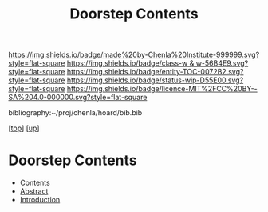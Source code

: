 #   -*- mode: org; fill-column: 60 -*-
#+STARTUP: showall
#+TITLE:   Doorstep Contents
#+LINK: pdf   pdfview:~/proj/chenla/hoard/lib/

[[https://img.shields.io/badge/made%20by-Chenla%20Institute-999999.svg?style=flat-square]] 
[[https://img.shields.io/badge/class-w & w-56B4E9.svg?style=flat-square]]
[[https://img.shields.io/badge/entity-TOC-0072B2.svg?style=flat-square]]
[[https://img.shields.io/badge/status-wip-D55E00.svg?style=flat-square]]
[[https://img.shields.io/badge/licence-MIT%2FCC%20BY--SA%204.0-000000.svg?style=flat-square]]

bibliography:~/proj/chenla/hoard/bib.bib

[[[../../index.org][top]]] [[[../index.org][up]]]

* Doorstep Contents
  :PROPERTIES:
  :CUSTOM_ID:
  :Name:      /home/deerpig/proj/chenla/wip/proj/doorstep/index.org
  :Created:   2018-11-06T10:43@Prek Leap (11.642600N-104.919210W)
  :ID:        dea8b956-1673-4a7c-a048-f75964f1680d
  :VER:       594747862.891270791
  :GEO:       48P-491193-1287029-15
  :BXID:      proj:KLR3-6243
  :Class:     primer
  :Entity:    toc
  :Status:    wip 
  :Licence:   MIT/CC BY-SA 4.0
  :END:

  - Contents
  - [[./abstract.org][Abstract]]
  - [[./intro.org][Introduction]]

